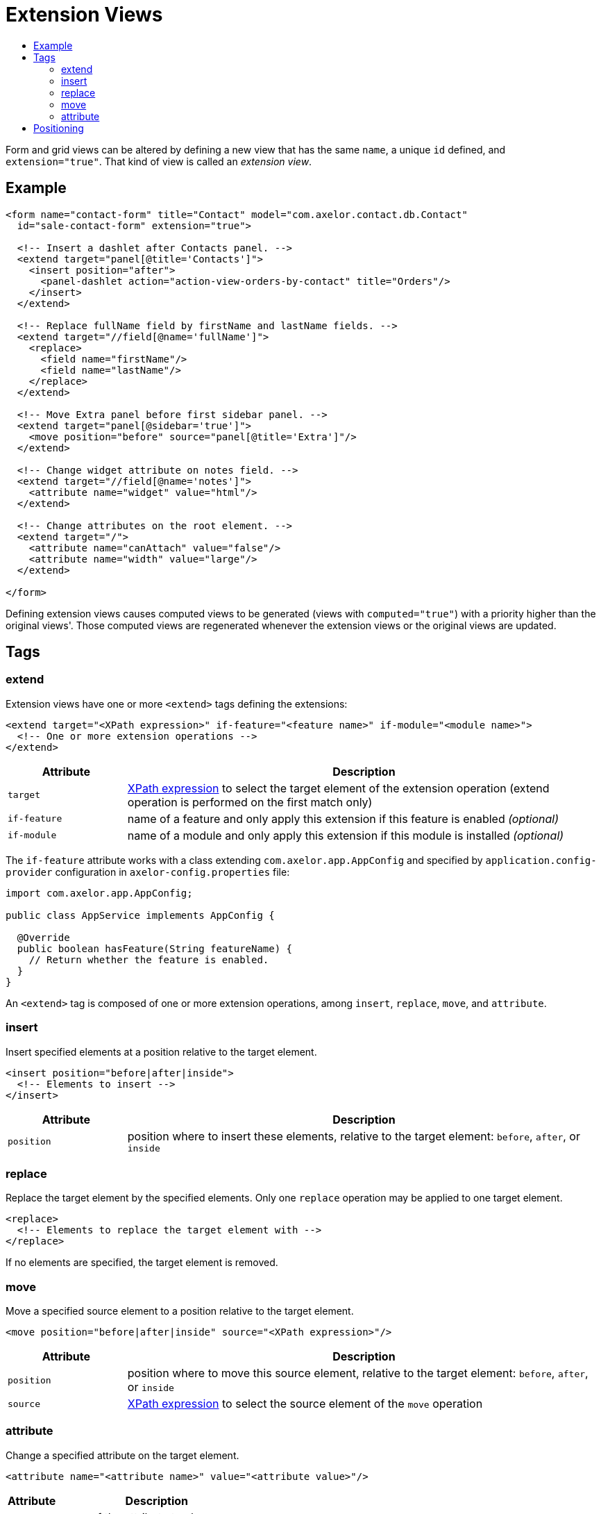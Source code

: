 = Extension Views
:toc:
:toc-title:

:url-xpath-expr: https://www.w3.org/TR/1999/REC-xpath-19991116/

Form and grid views can be altered by defining a new view that has the same `name`, a unique `id` defined, and `extension="true"`. That kind of view is called an _extension view_.

== Example

[source,xml]
-----
<form name="contact-form" title="Contact" model="com.axelor.contact.db.Contact"
  id="sale-contact-form" extension="true">

  <!-- Insert a dashlet after Contacts panel. -->
  <extend target="panel[@title='Contacts']">
    <insert position="after">
      <panel-dashlet action="action-view-orders-by-contact" title="Orders"/>
    </insert>
  </extend>

  <!-- Replace fullName field by firstName and lastName fields. -->
  <extend target="//field[@name='fullName']">
    <replace>
      <field name="firstName"/>
      <field name="lastName"/>
    </replace>
  </extend>

  <!-- Move Extra panel before first sidebar panel. -->
  <extend target="panel[@sidebar='true']">
    <move position="before" source="panel[@title='Extra']"/>
  </extend>

  <!-- Change widget attribute on notes field. -->
  <extend target="//field[@name='notes']">
    <attribute name="widget" value="html"/>
  </extend>

  <!-- Change attributes on the root element. -->
  <extend target="/">
    <attribute name="canAttach" value="false"/>
    <attribute name="width" value="large"/>
  </extend>

</form>
-----

Defining extension views causes computed views to be generated (views with `computed="true"`) with a priority higher than the original views'. Those computed views are regenerated whenever the extension views or the original views are updated.

== Tags

=== extend

Extension views have one or more `<extend>` tags defining the extensions:

[source,xml]
-----
<extend target="<XPath expression>" if-feature="<feature name>" if-module="<module name>">
  <!-- One or more extension operations -->
</extend>
-----

[cols="2,8"]
|===
| Attribute | Description

| `target` | {url-xpath-expr}[XPath expression] to select the target element of the extension operation (extend operation is performed on the first match only)
| `if-feature` | name of a feature and only apply this extension if this feature is enabled _(optional)_
| `if-module` | name of a module and only apply this extension if this module is installed _(optional)_
|===

The `if-feature` attribute works with a class extending `com.axelor.app.AppConfig` and specified by `application.config-provider` configuration in `axelor-config.properties` file:

[source,java]
-----
import com.axelor.app.AppConfig;

public class AppService implements AppConfig {

  @Override
  public boolean hasFeature(String featureName) {
    // Return whether the feature is enabled.
  }
}
-----

An `<extend>` tag is composed of one or more extension operations, among `insert`, `replace`, `move`, and `attribute`.

=== insert

Insert specified elements at a position relative to the target element.

[source,xml]
-----
<insert position="before|after|inside">
  <!-- Elements to insert -->
</insert>
-----

[cols="2,8"]
|===
| Attribute | Description

| `position` | position where to insert these elements, relative to the target element: `before`, `after`, or `inside`
|===

=== replace

Replace the target element by the specified elements. Only one `replace` operation may be applied to one target element.

[source,xml]
-----
<replace>
  <!-- Elements to replace the target element with -->
</replace>
-----

If no elements are specified, the target element is removed.

=== move

Move a specified source element to a position relative to the target element.

[source,xml]
-----
<move position="before|after|inside" source="<XPath expression>"/>
-----

[cols="2,8"]
|===
| Attribute | Description

| `position` | position where to move this source element, relative to the target element: `before`, `after`, or `inside`
| `source` | {url-xpath-expr}[XPath expression] to select the source element of the `move` operation
|===

=== attribute

Change a specified attribute on the target element.

[source,xml]
-----
<attribute name="<attribute name>" value="<attribute value>"/>
-----

[cols="2,8"]
|===
| Attribute | Description

| `name` | name of the attribute to change
| `value` | new value of the attribute
|===

If the value is empty, the attribute is removed from the element.

== Positioning

Normally, `before` means before the target element, and `after` means after the target element.

However, when the target element is `"/"` (root element of the view), the meaning is altered: `before` means before first child element, and `after` means after last child element:
Special cases where some elements such as `<toolbar>` and `<menubar>` that need to stay on top are dealt with automatically:

[source,xml]
-----
<!-- Insert a dashlet as first element inside the view. -->
<!-- If a toolbar and/or a menubar already exist, -->
<!-- the dashlet is inserted after those. -->
<extend target="/">
  <insert position="before">
    <panel-dashlet action="action-view-orders-by-contact" title="Orders"/>
  </insert>
</extend>
-----

